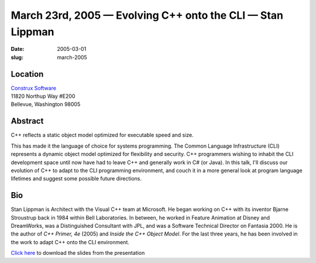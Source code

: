 March 23rd, 2005 — Evolving C++ onto the CLI — Stan Lippman
###########################################################

:date: 2005-03-01
:slug: march-2005

Location
~~~~~~~~

| `Construx Software <http://www.construx.com>`_
| 11820 Northup Way #E200
| Bellevue, Washington 98005

Abstract
~~~~~~~~

C++ reflects a static object model optimized for executable speed and size.

This has made it the language of choice for systems programming.
The Common Language Infrastructure (CLI) represents a dynamic object model
optimized for flexibility and security.
C++ programmers wishing to inhabit the CLI development space until now
have had to leave C++ and generally work in C# (or Java).
In this talk, I'll discuss our evolution of C++
to adapt to the CLI programming environment,
and couch it in a more general look at program language lifetimes
and suggest some possible future directions.

Bio
~~~

Stan Lippman is Architect with the Visual C++ team at Microsoft.
He began working on C++ with its inventor Bjarne Stroustrup back in 1984
within Bell Laboratories.
In between, he worked in Feature Animation at Disney and DreamWorks,
was a Distinguished Consultant with JPL,
and was a Software Technical Director on Fantasia 2000.
He is the author of *C++ Primer, 4e* (2005) and *Inside the C++ Object Model*.
For the last three years,
he has been involved in the work to adapt C++ onto the CLI environment.

`Click here </static/talks/2005/EvolvingC___Short.ppt>`_
to download the slides from the presentation

